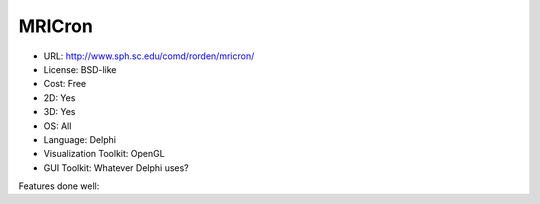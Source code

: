 .. _mricron:

MRICron
-------

- URL: http://www.sph.sc.edu/comd/rorden/mricron/
- License: BSD-like
- Cost: Free
- 2D: Yes
- 3D: Yes
- OS: All
- Language: Delphi
- Visualization Toolkit: OpenGL
- GUI Toolkit: Whatever Delphi uses?

Features done well:



